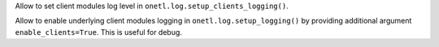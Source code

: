 Allow to set client modules log level in ``onetl.log.setup_clients_logging()``.

Allow to enable underlying client modules logging in ``onetl.log.setup_logging()`` by providing additional argument ``enable_clients=True``.
This is useful for debug.
